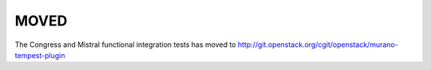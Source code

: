 =====
MOVED
=====

The Congress and Mistral functional integration tests has moved to
http://git.openstack.org/cgit/openstack/murano-tempest-plugin
